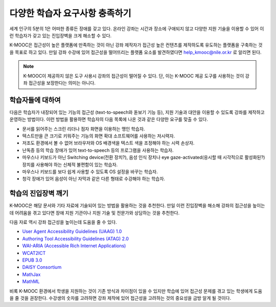 .. _Supporting Learners with Diverse Needs:

#######################################
다양한 학습자 요구사항 충족하기
#######################################

세계 인구의 5분의 1은 어떠한 종류든 장애를 갖고 있다. 온라인 강좌는 시간과 장소에 구애되지 않고 다양한 지원 기술을 이용할 수 있어 이런 학습자가 갖고 있는 진입장벽을 크게 해소할 수 있다.

K-MOOC은 접근성이 높은 플랫폼에 만족하는 것이 아닌 강좌 제작자가 접근성 높은 컨텐츠를 제작하도록 유도하는 플랫폼을 구축하는 것을 목표로 하고 있다. 만일 강좌 수강에 있어 접근성을 떨어뜨리는 플랫폼 요소를 발견하였다면  help_kmooc@nile.or.kr  로 알리면 된다.

.. Do not modify wording of the following note. Exact wording is from Legal.

.. note:: K-MOOC이 제공하지 않은 도구 사용시 강좌의 접근성이 떨어질 수 있다. 단, 이는 K-MOOC 제공 도구를 사용하는 것이 강좌 접근성을 보장한다는 의미는 아니다.


************************
학습자들에 대하여
************************

다음은 학습자가 내장되어 있는 기능의 접근성 (text-to-speech와 돋보기 기능 등), 지원 기술과 대안을 이용할 수 있도록 강좌를 제작하고 운영하는 방법이다. 이런 방법을 활용하면 학습자의 다음 목록에 나온 것과 같은 다양한 요구를 맞출 수 있다.

* 문서를 읽어주는 스크린 리더나 점자 화면을 이용하는 맹인 학습자.

* 텍스트만을 큰 크기로 키워주는 기능의 화면 확대 소프트웨어를 사용하는 저시력자.

* 저조도 환경에서 볼 수 없어 브라우저와 OS 배경색을 텍스트 색을 조정해야 하는 시력 손상자.

* 난독증 등의 학습 장애가 있어 text-to-speech 등의 프로그램을 사용하는 학습자.

* 마우스나 키보드가 아닌 Switching device(전환 장치?), 음성 인식 장치나 eye gaze-activated(응시할 때 시각적으로 활성화된?) 장치를 사용해야 하는 신체적 불편함이 있는 학습자.

* 마우스나 키보드를 보다 쉽게 사용할 수 있도록 OS 설정을 바꾸는 학습자.

* 청각 장애가 있어 음성이 아닌 자막과 같은 다른 형태로 수강해야 하는 학습자.


*****************************
학습의 진입장벽 깨기
*****************************

K-MOOC은 해당 문서와 기타 자료에 기술되어 있는 방법을 활용하는 것을 추천한다. 만일 이런 진입장벽을 해소해 강좌의 접근성을 높이는데 어려움을 겪고 있다면 장애 지원 기관이나 지원 기술 및 전문가와 상담하는 것을 추천한다.

다음 자료 역시 강좌 접근성을 높이는데 도움을 줄 수 있다.

* `User Agent Accessibility Guidelines (UAAG) 1.0 <http://www.w3.org/WAI/intro/uaag.php#whatis>`_
* `Authoring Tool Accessibility Guidelines (ATAG) 2.0 <http://www.w3.org/WAI/intro/atag.php>`_
* `WAI-ARIA (Accessible Rich Internet Applications) <http://www.w3.org/WAI/intro/aria.php>`_
* `WCAT2ICT <http://www.w3.org/WAI/intro/wcag2ict>`_
* `EPUB 3.0 <http://idpf.org/epub/30>`_
* `DAISY Consortium <http://www.daisy.org/>`_
* `MathJax <http://www.mathjax.org>`_
* `MathML <http://www.w3.org/Math/>`_

비록 K-MOOC 환경에서 학생을 지원하는 것이 기존 방식과 차이점이 있을 수 있지만 학습에 있어 접근성 문제를 겪고 있는 학생에게 도움을 줄 것을 권장한다. 수강생의 숫자를 고려하면 강좌 제작에 있어 접근성을 고려하는 것의 중요성을 금방 알게 될 것이다.

